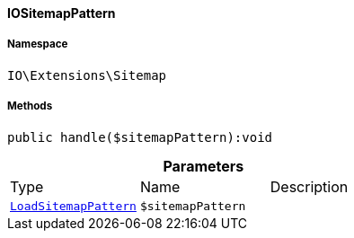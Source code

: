 :table-caption!:
:example-caption!:
:source-highlighter: prettify
:sectids!:

[[io__iositemappattern]]
==== IOSitemapPattern





===== Namespace

`IO\Extensions\Sitemap`






===== Methods

[source%nowrap, php]
----

public handle($sitemapPattern):void

----

    







.*Parameters*
|===
|Type |Name |Description
|        xref:Plugin.adoc#plugin_events_loadsitemappattern[`LoadSitemapPattern`]
a|`$sitemapPattern`
|
|===


